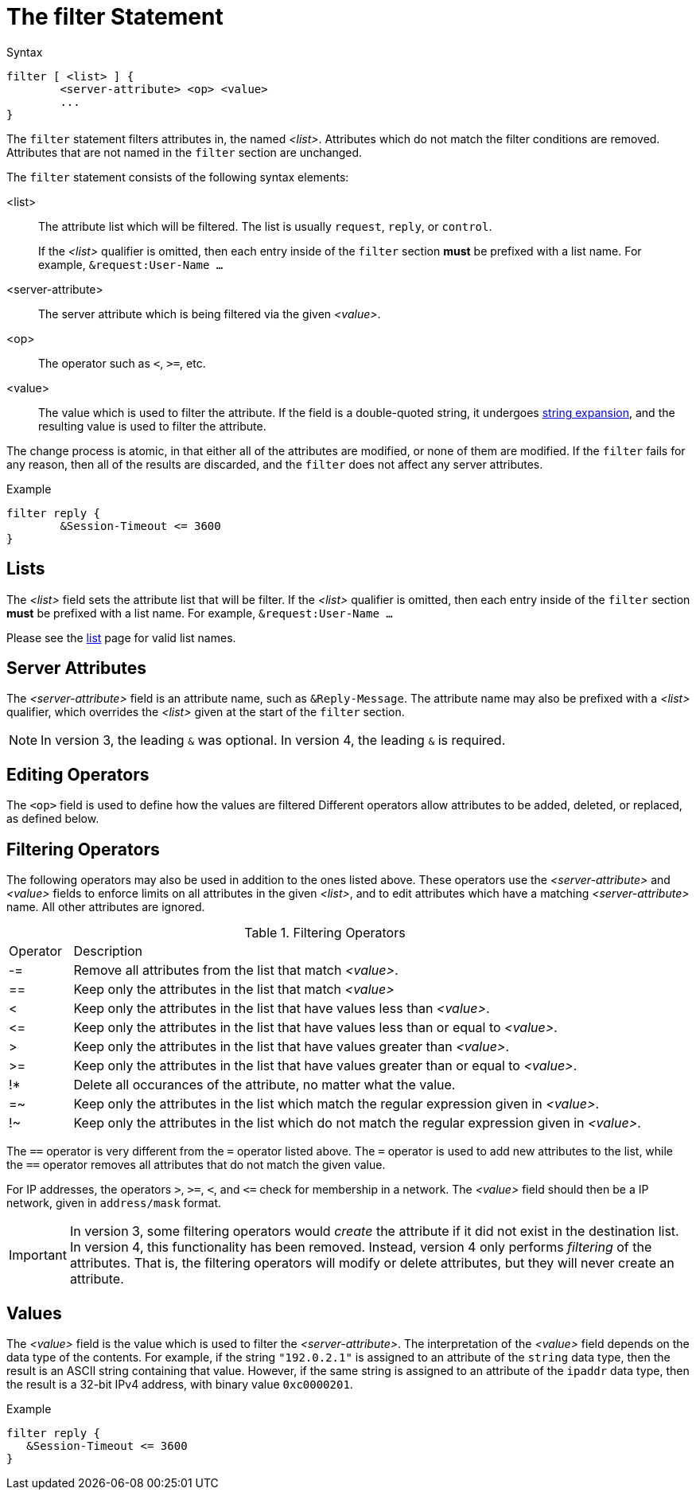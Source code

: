= The filter Statement

.Syntax
[source,unlang]
----
filter [ <list> ] {
	<server-attribute> <op> <value>
	...
}
----

The `filter` statement filters attributes in, the named _<list>_.
Attributes which do not match the filter conditions are removed.
Attributes that are not named in the `filter` section are unchanged.

The `filter` statement consists of the following syntax elements:

<list>:: The attribute list which will be filtered.  The list is
usually `request`, `reply`, or `control`.
+
If the _<list>_ qualifier is omitted, then each entry inside of the
`filter` section *must* be prefixed with a list name.  For example,
`&request:User-Name ...`

<server-attribute>:: The server attribute which is being filtered via the given
_<value>_.

<op>:: The operator such as `<`, `>=`, etc.

<value>:: The value which is used to filter the attribute.  If the
field is a double-quoted string, it undergoes xref:xlat/index.adoc[string
expansion], and the resulting value is used to filter the attribute.

The change process is atomic, in that either all of the attributes are
modified, or none of them are modified.  If the `filter` fails for any
reason, then all of the results are discarded, and the `filter` does
not affect any server attributes.

.Example
[source,unlang]
----
filter reply {
	&Session-Timeout <= 3600
}
----

== Lists

The _<list>_ field sets the attribute list that will be filter.  If
the _<list>_ qualifier is omitted, then each entry inside of the
`filter` section *must* be prefixed with a list name.  For example,
`&request:User-Name ...`

Please see the xref:list.adoc[list] page for valid list names.

== Server Attributes

The _<server-attribute>_ field is an attribute name, such as
`&Reply-Message`.  The attribute name may also be prefixed with a
_<list>_ qualifier, which overrides the _<list>_ given at the start
of the `filter` section.

NOTE: In version 3, the leading `&` was optional.  In version 4, the
leading `&` is required.

== Editing Operators

The `<op>` field is used to define how the values are filtered
Different operators allow attributes to be added, deleted, or
replaced, as defined below.

== Filtering Operators

The following operators may also be used in addition to the ones
listed above. These operators use the _<server-attribute>_ and
_<value>_ fields to enforce limits on all attributes in the given
_<list>_, and to edit attributes which have a matching
_<server-attribute>_ name. All other attributes are ignored.

.Filtering Operators
[options="header]
[cols="10%,90%"]
|=====
| Operator | Description
| -=       | Remove all attributes from the list that match _<value>_.
| ==       | Keep only the attributes in the list that match _<value>_
| <        | Keep only the attributes in the list that have values less than _<value>_.
| \<=      | Keep only the attributes in the list that have values less than or equal to _<value>_.
| >        | Keep only the attributes in the list that have values greater than _<value>_.
| >=       | Keep only the attributes in the list that have values greater than or equal to _<value>_.
| !*       | Delete all occurances of the attribute, no matter what the value.
| =~       | Keep only the attributes in the list which match the regular expression given in _<value>_.
| !~       | Keep only the attributes in the list which do not match the regular expression given in _<value>_.
|=====

The `==` operator is very different from the `=` operator listed
above. The `=` operator is used to add new attributes to the list,
while the `==` operator removes all attributes that do not match the
given value.

For IP addresses, the operators `>`, `>=`, `<`, and `\<=` check for
membership in a network.  The _<value>_ field should then be a IP
network, given in `address/mask` format.

IMPORTANT: In version 3, some filtering operators would _create_ the
attribute if it did not exist in the destination list.  In version 4,
this functionality has been removed.  Instead, version 4 only performs
_filtering_ of the attributes.  That is, the filtering operators will
modify or delete attributes, but they will never create an attribute.

== Values

The _<value>_ field is the value which is used to filter the
_<server-attribute>_.  The interpretation of the _<value>_ field
depends on the data type of the contents.  For example, if the string
`"192.0.2.1"` is assigned to an attribute of the `string` data type,
then the result is an ASCII string containing that value.  However, if
the same string is assigned to an attribute of the `ipaddr` data type,
then the result is a 32-bit IPv4 address, with binary value
`0xc0000201`.

.Example
[source,unlang]
----
filter reply {
   &Session-Timeout <= 3600
}
----

// Copyright (C) 2019 Network RADIUS SAS.  Licenced under CC-by-NC 4.0.
// Development of this documentation was sponsored by Network RADIUS SAS.
